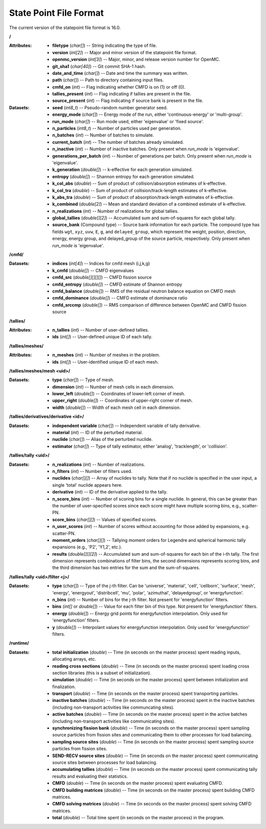 .. _io_statepoint:

=======================
State Point File Format
=======================

The current version of the statepoint file format is 16.0.

**/**

:Attributes: - **filetype** (*char[]*) -- String indicating the type of file.
             - **version** (*int[2]*) -- Major and minor version of the
               statepoint file format.
             - **openmc_version** (*int[3]*) -- Major, minor, and release
               version number for OpenMC.
             - **git_sha1** (*char[40]*) -- Git commit SHA-1 hash.
             - **date_and_time** (*char[]*) -- Date and time the summary was
               written.
             - **path** (*char[]*) -- Path to directory containing input files.
             - **cmfd_on** (*int*) -- Flag indicating whether CMFD is on (1) or
               off (0).
             - **tallies_present** (*int*) -- Flag indicating if tallies are
               present in the file.
             - **source_present** (*int*) -- Flag indicating if source bank is
               present in the file.

:Datasets: - **seed** (*int8_t*) -- Pseudo-random number generator seed.
           - **energy_mode** (*char[]*) -- Energy mode of the run, either
             'continuous-energy' or 'multi-group'.
           - **run_mode** (*char[]*) -- Run mode used, either 'eigenvalue' or
             'fixed source'.
           - **n_particles** (*int8_t*) -- Number of particles used per generation.
           - **n_batches** (*int*) -- Number of batches to simulate.
           - **current_batch** (*int*) -- The number of batches already simulated.
           - **n_inactive** (*int*) -- Number of inactive batches. Only present
             when `run_mode` is 'eigenvalue'.
           - **generations_per_batch** (*int*) -- Number of generations per
             batch. Only present when `run_mode` is 'eigenvalue'.
           - **k_generation** (*double[]*) -- k-effective for each generation
             simulated.
           - **entropy** (*double[]*) -- Shannon entropy for each generation
             simulated.
           - **k_col_abs** (*double*) -- Sum of product of collision/absorption
             estimates of k-effective.
           - **k_col_tra** (*double*) -- Sum of product of
             collision/track-length estimates of k-effective.
           - **k_abs_tra** (*double*) -- Sum of product of
             absorption/track-length estimates of k-effective.
           - **k_combined** (*double[2]*) -- Mean and standard deviation of a
             combined estimate of k-effective.
           - **n_realizations** (*int*) -- Number of realizations for global
             tallies.
           - **global_tallies** (*double[][2]*) -- Accumulated sum and
             sum-of-squares for each global tally.
           - **source_bank** (Compound type) -- Source bank information for each
             particle. The compound type has fields ``wgt``, ``xyz``, ``uvw``,
             ``E``, ``g``, and ``delayed_group``, which represent the weight,
             position, direction, energy, energy group, and delayed_group of the
             source particle, respectively. Only present when `run_mode` is
             'eigenvalue'.

**/cmfd/**

:Datasets: - **indices** (*int[4]*) -- Indices for cmfd mesh (i,j,k,g)
           - **k_cmfd** (*double[]*) -- CMFD eigenvalues
           - **cmfd_src** (*double[][][][]*) -- CMFD fission source
           - **cmfd_entropy** (*double[]*) -- CMFD estimate of Shannon entropy
           - **cmfd_balance** (*double[]*) -- RMS of the residual neutron
             balance equation on CMFD mesh
           - **cmfd_dominance** (*double[]*) -- CMFD estimate of dominance ratio
           - **cmfd_srccmp** (*double[]*) -- RMS comparison of difference
             between OpenMC and CMFD fission source

**/tallies/**

:Attributes: - **n_tallies** (*int*) -- Number of user-defined tallies.
             - **ids** (*int[]*) -- User-defined unique ID of each tally.

**/tallies/meshes/**

:Attributes: - **n_meshes** (*int*) -- Number of meshes in the problem.
             - **ids** (*int[]*) -- User-identified unique ID of each mesh.

**/tallies/meshes/mesh <uid>/**

:Datasets: - **type** (*char[]*) -- Type of mesh.
           - **dimension** (*int*) -- Number of mesh cells in each dimension.
           - **lower_left** (*double[]*) -- Coordinates of lower-left corner of
             mesh.
           - **upper_right** (*double[]*) -- Coordinates of upper-right corner
             of mesh.
           - **width** (*double[]*) -- Width of each mesh cell in each
             dimension.

**/tallies/derivatives/derivative <id>/**

:Datasets: - **independent variable** (*char[]*) -- Independent variable of
             tally derivative.
           - **material** (*int*) -- ID of the perturbed material.
           - **nuclide** (*char[]*) -- Alias of the perturbed nuclide.
           - **estimator** (*char[]*) -- Type of tally estimator, either
             'analog', 'tracklength', or 'collision'.

**/tallies/tally <uid>/**

:Datasets: - **n_realizations** (*int*) -- Number of realizations.
           - **n_filters** (*int*) -- Number of filters used.
           - **nuclides** (*char[][]*) -- Array of nuclides to tally. Note that
             if no nuclide is specified in the user input, a single 'total'
             nuclide appears here.
           - **derivative** (*int*) -- ID of the derivative applied to the
             tally.
           - **n_score_bins** (*int*) -- Number of scoring bins for a single
             nuclide. In general, this can be greater than the number of
             user-specified scores since each score might have multiple scoring
             bins, e.g., scatter-PN.
           - **score_bins** (*char[][]*) -- Values of specified scores.
           - **n_user_scores** (*int*) -- Number of scores without accounting
             for those added by expansions, e.g. scatter-PN.
           - **moment_orders** (*char[][]*) -- Tallying moment orders for
             Legendre and spherical harmonic tally expansions (e.g., 'P2',
             'Y1,2', etc.).
           - **results** (*double[][][2]*) -- Accumulated sum and sum-of-squares
             for each bin of the i-th tally. The first dimension represents
             combinations of filter bins, the second dimensions represents
             scoring bins, and the third dimension has two entries for the sum
             and the sum-of-squares.

**/tallies/tally <uid>/filter <j>/**

:Datasets: - **type** (*char[]*) -- Type of the j-th filter. Can be 'universe',
             'material', 'cell', 'cellborn', 'surface', 'mesh', 'energy',
             'energyout', 'distribcell', 'mu', 'polar', 'azimuthal',
             'delayedgroup', or 'energyfunction'.
           - **n_bins** (*int*) -- Number of bins for the j-th filter. Not
             present for 'energyfunction' filters.
           - **bins** (*int[]* or *double[]*) -- Value for each filter bin of
             this type. Not present for 'energyfunction' filters.
           - **energy** (*double[]*) -- Energy grid points for energyfunction
             interpolation. Only used for 'energyfunction' filters.
           - **y** (*double[]*) -- Interpolant values for energyfunction
             interpolation. Only used for 'energyfunction' filters.

**/runtime/**

:Datasets: - **total initialization** (*double*) -- Time (in seconds on the
             master process) spent reading inputs, allocating arrays, etc.
           - **reading cross sections** (*double*) -- Time (in seconds on the
             master process) spent loading cross section libraries (this is a
             subset of initialization).
           - **simulation** (*double*) -- Time (in seconds on the master
             process) spent between initialization and finalization.
           - **transport** (*double*) -- Time (in seconds on the master process)
             spent transporting particles.
           - **inactive batches** (*double*) -- Time (in seconds on the master
             process) spent in the inactive batches (including non-transport
             activities like communcating sites).
           - **active batches** (*double*) -- Time (in seconds on the master
             process) spent in the active batches (including non-transport
             activities like communicating sites).
           - **synchronizing fission bank** (*double*) -- Time (in seconds on
             the master process) spent sampling source particles from fission
             sites and communicating them to other processes for load balancing.
           - **sampling source sites** (*double*) -- Time (in seconds on the
             master process) spent sampling source particles from fission sites.
           - **SEND-RECV source sites** (*double*) -- Time (in seconds on the
             master process) spent communicating source sites between processes
             for load balancing.
           - **accumulating tallies** (*double*) -- Time (in seconds on the
             master process) spent communicating tally results and evaluating
             their statistics.
           - **CMFD** (*double*) -- Time (in seconds on the master process)
             spent evaluating CMFD.
           - **CMFD building matrices** (*double*) -- Time (in seconds on the
             master process) spent buliding CMFD matrices.
           - **CMFD solving matrices** (*double*) -- Time (in seconds on the
             master process) spent solving CMFD matrices.
           - **total** (*double*) -- Total time spent (in seconds on the master
             process) in the program.

